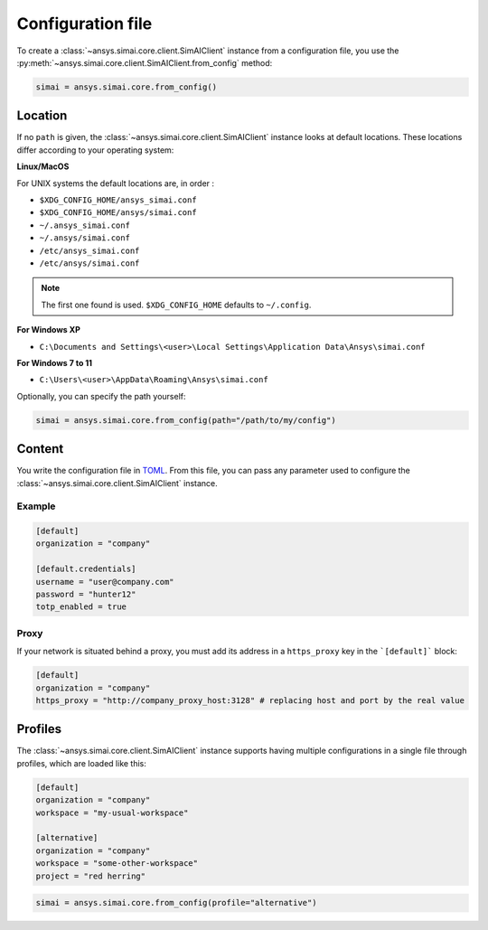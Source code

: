 .. _config_file:

Configuration file
==================

To create a :class:`~ansys.simai.core.client.SimAIClient`
instance from a configuration file, you use the
:py:meth:`~ansys.simai.core.client.SimAIClient.from_config` method:

.. code-block:: python

  simai = ansys.simai.core.from_config()

Location
--------

If no ``path`` is given, the :class:`~ansys.simai.core.client.SimAIClient`
instance looks at default locations. These locations differ according to
your operating system:

**Linux/MacOS**

For UNIX systems the default locations are, in order :

* ``$XDG_CONFIG_HOME/ansys_simai.conf``
* ``$XDG_CONFIG_HOME/ansys/simai.conf``
* ``~/.ansys_simai.conf``
* ``~/.ansys/simai.conf``
* ``/etc/ansys_simai.conf``
* ``/etc/ansys/simai.conf``

.. note ::

   The first one found is used. ``$XDG_CONFIG_HOME`` defaults to ``~/.config``.

**For Windows XP**

* ``C:\Documents and Settings\<user>\Local Settings\Application Data\Ansys\simai.conf``

**For Windows 7 to 11**

* ``C:\Users\<user>\AppData\Roaming\Ansys\simai.conf``

Optionally, you can specify the path yourself:

.. code-block:: python

  simai = ansys.simai.core.from_config(path="/path/to/my/config")

Content
-------

You write the configuration file in `TOML <https://toml.io/>`_.
From this file, you can pass any parameter used to configure
the :class:`~ansys.simai.core.client.SimAIClient` instance.


Example
"""""""

.. code-block:: TOML

   [default]
   organization = "company"

   [default.credentials]
   username = "user@company.com"
   password = "hunter12"
   totp_enabled = true


Proxy
"""""

If your network is situated behind a proxy, you must add its address
in a ``https_proxy`` key in the ```[default]``` block:

.. code-block:: TOML

   [default]
   organization = "company"
   https_proxy = "http://company_proxy_host:3128" # replacing host and port by the real value

Profiles
--------

The :class:`~ansys.simai.core.client.SimAIClient` instance supports having multiple
configurations in a single file through profiles, which are loaded like this:

.. code-block:: TOML

   [default]
   organization = "company"
   workspace = "my-usual-workspace"

   [alternative]
   organization = "company"
   workspace = "some-other-workspace"
   project = "red herring"

.. code-block:: python

  simai = ansys.simai.core.from_config(profile="alternative")
